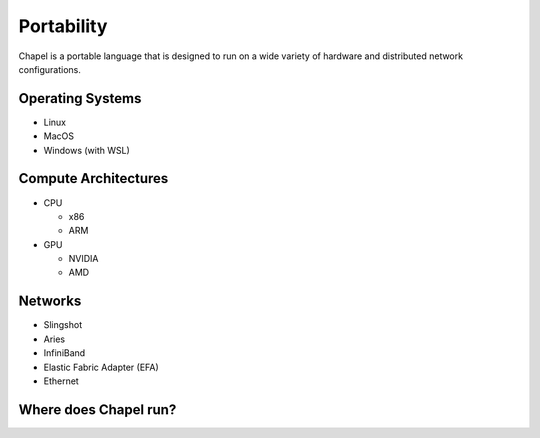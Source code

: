 

===========
Portability
===========

Chapel is a portable language that is designed to run on a wide variety of hardware and distributed network configurations.

Operating Systems
-----------------

* Linux
* MacOS
* Windows (with WSL)

Compute Architectures
---------------------

* CPU

  * x86

  * ARM

* GPU

  * NVIDIA

  * AMD

Networks
--------

* Slingshot
* Aries
* InfiniBand
* Elastic Fabric Adapter (EFA)
* Ethernet

Where does Chapel run?
----------------------


.. all of the JS/CSS is added in the layout template

.. raw:: html

   <div id="chapel-portability-viz"><div>
